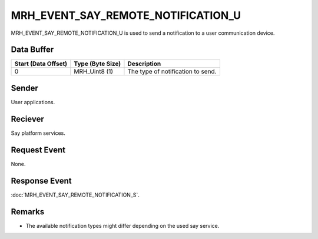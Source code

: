 MRH_EVENT_SAY_REMOTE_NOTIFICATION_U
===================================
MRH_EVENT_SAY_REMOTE_NOTIFICATION_U is used to send a notification to a
user communication device.

Data Buffer
-----------
.. list-table::
    :header-rows: 1

    * - Start (Data Offset)
      - Type (Byte Size)
      - Description
    * - 0
      - MRH_Uint8 (1)
      - The type of notification to send.
      

Sender
------
User applications.

Reciever
--------
Say platform services.

Request Event
-------------
None.

Response Event
--------------
:doc:`MRH_EVENT_SAY_REMOTE_NOTIFICATION_S`.

Remarks
-------
* The available notification types might differ depending 
  on the used say service.
